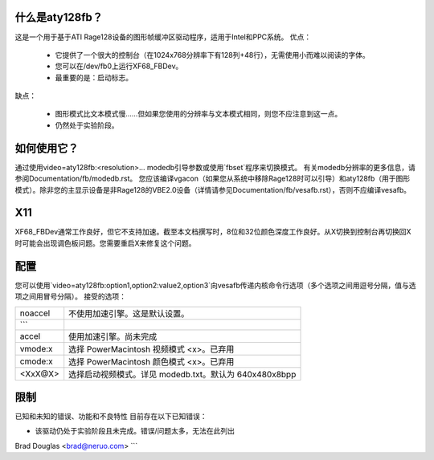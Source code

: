 什么是aty128fb？
=================

.. [这个文件是从VesaFB/matroxfb克隆的]

这是一个用于基于ATI Rage128设备的图形帧缓冲区驱动程序，适用于Intel和PPC系统。
优点：

 * 它提供了一个很大的控制台（在1024x768分辨率下有128列+48行），无需使用小而难以阅读的字体。
 * 您可以在/dev/fb0上运行XF68_FBDev。
 * 最重要的是：启动标志。

缺点：

 * 图形模式比文本模式慢……但如果您使用的分辨率与文本模式相同，则您不应注意到这一点。
 * 仍然处于实验阶段。

如何使用它？
==============

通过使用video=aty128fb:<resolution>... modedb引导参数或使用`fbset`程序来切换模式。
有关modedb分辨率的更多信息，请参阅Documentation/fb/modedb.rst。
您应该编译vgacon（如果您从系统中移除Rage128时可以引导）和aty128fb（用于图形模式）。除非您的主显示设备是非Rage128的VBE2.0设备（详情请参见Documentation/fb/vesafb.rst），否则不应编译vesafb。

X11
===

XF68_FBDev通常工作良好，但它不支持加速。截至本文档撰写时，8位和32位颜色深度工作良好。从X切换到控制台再切换回X时可能会出现调色板问题。您需要重启X来修复这个问题。

配置
=============

您可以使用`video=aty128fb:option1,option2:value2,option3`向vesafb传递内核命令行选项（多个选项之间用逗号分隔，值与选项之间用冒号分隔）。
接受的选项：

========= =======================================================
noaccel   不使用加速引擎。这是默认设置。
```
accel     使用加速引擎。尚未完成
vmode:x    选择 PowerMacintosh 视频模式 <x>。已弃用
cmode:x    选择 PowerMacintosh 颜色模式 <x>。已弃用
<XxX@X>    选择启动视频模式。详见 modedb.txt。默认为 640x480x8bpp
========= =======================================================

限制
===========
已知和未知的错误、功能和不良特性
目前存在以下已知错误：

- 该驱动仍处于实验阶段且未完成。错误/问题太多，无法在此列出
Brad Douglas <brad@neruo.com>
```
